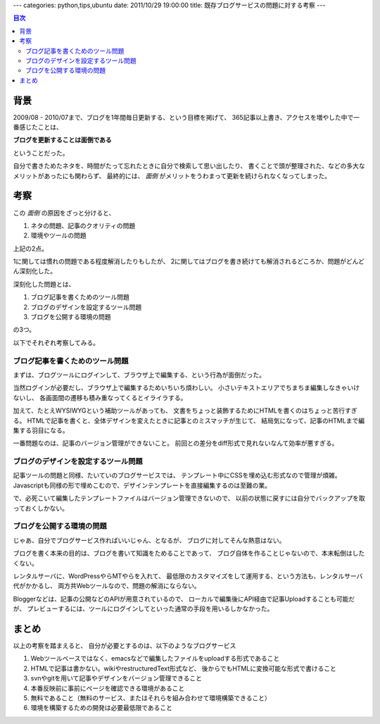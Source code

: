 ---
categories: python,tips,ubuntu
date: 2011/10/29 19:00:00
title: 既存ブログサービスの問題に対する考察
---

.. contents:: 目次

背景
========================================

2009/08 - 2010/07まで、ブログを1年間毎日更新する、という目標を掲げて、
365記事以上書き、アクセスを増やした中で一番感じたことは、

**ブログを更新することは面倒である**

ということだった。

自分で書きためたネタを、時間がたって忘れたときに自分で検索して思い出したり、
書くことで頭が整理された、などの多大なメリットがあったにも関わらず、
最終的には、 *面倒* がメリットをうわまって更新を続けられなくなってしまった。

考察
========================================

この *面倒* の原因をざっと分けると、

1. ネタの問題、記事のクオリティの問題
2. 環境やツールの問題

上記の2点。

1に関しては慣れの問題である程度解消したりもしたが、
2に関してはブログを書き続けても解消されるどころか、問題がどんどん深刻化した。

深刻化した問題とは、

1. ブログ記事を書くためのツール問題
2. ブログのデザインを設定するツール問題
3. ブログを公開する環境の問題

の3つ。

以下でそれぞれ考察してみる。

ブログ記事を書くためのツール問題
-----------------------------------------

まずは、ブログツールにログインして、ブラウザ上で編集する、という行為が面倒だった。

当然ログインが必要だし、ブラウザ上で編集するためいちいち煩わしい。
小さいテキストエリアでちまちま編集しなきゃいけないし、
各画面間の遷移も積み重なってくるとイライラする。

加えて、たとえWYSIWYGという補助ツールがあっても、
文書をちょっと装飾するためにHTMLを書くのはちょっと苦行すぎる。
HTMLで記事を書くと、全体デザインを変えたときに記事とのミスマッチが生じて、
結局気になって、記事のHTMLまで編集する羽目になる。

一番問題なのは、記事のバージョン管理ができないこと。
前回との差分をdiff形式で見れないなんて効率が悪すぎる。

ブログのデザインを設定するツール問題
-----------------------------------------

記事ツールの問題と同様、たいていのブログサービスでは、
テンプレート中にCSSを埋め込む形式なので管理が煩雑。
Javascriptも同様の形で埋めこむので、デザインテンプレートを直接編集するのは至難の業。

で、必死こいて編集したテンプレートファイルはバージョン管理できないので、
以前の状態に戻すには自分でバックアップを取っておくしかない。

ブログを公開する環境の問題
-----------------------------------------

じゃあ、自分でブログサービス作ればいいじゃん、となるが、
ブログに対してそんな熱意はない。

ブログを書く本来の目的は、ブログを書いて知識をためることであって、
ブログ自体を作ることじゃないので、本末転倒はしたくない。

レンタルサーバに、WordPressやらMTやらを入れて、
最低限のカスタマイズをして運用する、という方法も、レンタルサーバ代がかかるし、
両方共Webツールなので、問題の解消にならない。

Bloggerなどは、記事の公開などのAPIが用意されているので、
ローカルで編集後にAPI経由で記事Uploadすることも可能だが、
プレビューするには、ツールにログインしてといった通常の手段を用いるしかなかった。

まとめ
========================================

以上の考察を踏まえると、
自分が必要とするのは、以下のようなブログサービス

1. Webツールベースではなく、emacsなどで編集したファイルをuploadする形式であること
2. HTMLで記事は書かない。wikiやrestructuredText形式など、
   後からでもHTMLに変換可能な形式で書けること
3. svnやgitを用いて記事やデザインをバージョン管理できること
4. 本番反映前に事前にページを確認できる環境があること
5. 無料であること（無料のサービス、またはそれらを組み合わせて環境構築できること）
6. 環境を構築するための開発は必要最低限であること


